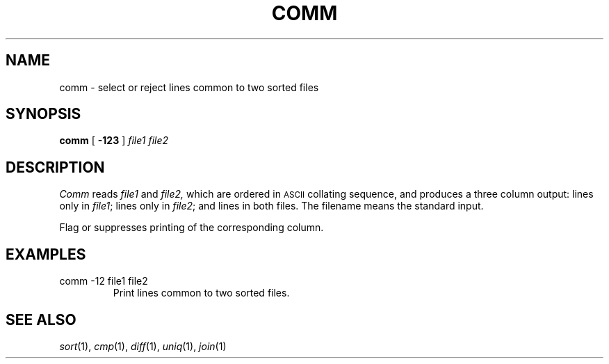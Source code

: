 .TH COMM 1 
.CT 1 files
.SH NAME
comm \- select or reject lines common to two sorted files
.SH SYNOPSIS
.B comm
[
.B -123
]
.I file1 file2
.SH DESCRIPTION
.I Comm
reads
.I file1
and
.I file2,
which are ordered in
.SM ASCII 
collating sequence,
and produces a three column output: lines only in
.IR file1 ;
lines only in
.IR file2 ;
and lines in both files.
The filename
.L -
means the standard input.
.PP
Flag
.LR 1 ,
.LR 2 ,
or
.LR 3
suppresses printing of the corresponding
column.
.SH EXAMPLES
.TP
.L
comm -12 file1 file2
Print lines common to two sorted files.
.SH "SEE ALSO"
.IR sort (1),
.IR cmp (1), 
.IR diff (1), 
.IR uniq (1),
.IR join (1)
